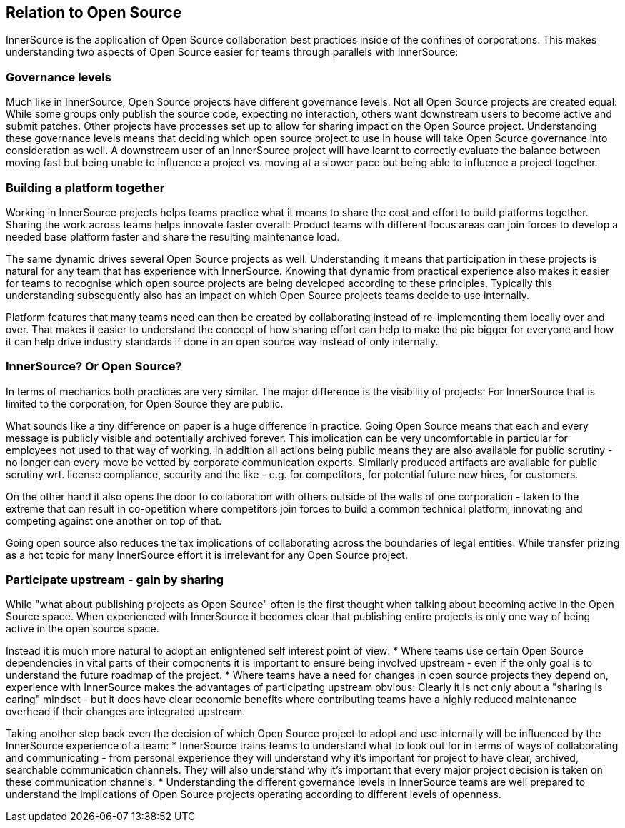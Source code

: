 == Relation to Open Source

InnerSource is the application of Open Source collaboration best
practices inside of the confines of corporations. This makes
understanding two aspects of Open Source easier for teams through
parallels with InnerSource:

=== Governance levels

Much like in InnerSource, Open Source projects have different governance
levels. Not all Open Source projects are created equal: While some
groups only publish the source code, expecting no interaction, others
want downstream users to become active and submit patches. Other
projects have processes set up to allow for sharing impact on the Open
Source project. Understanding these governance levels means that
deciding which open source project to use in house will take Open Source
governance into consideration as well. A downstream user of an
InnerSource project will have learnt to correctly evaluate the balance
between moving fast but being unable to influence a project vs. moving
at a slower pace but being able to influence a project together.

=== Building a platform together

Working in InnerSource projects helps teams practice what it means to
share the cost and effort to build platforms together. Sharing the work
across teams helps innovate faster overall: Product teams with different
focus areas can join forces to develop a needed base platform faster and
share the resulting maintenance load.

The same dynamic drives several Open Source projects as well.
Understanding it means that participation in these projects is natural
for any team that has experience with InnerSource. Knowing that dynamic
from practical experience also makes it easier for teams to recognise
which open source projects are being developed according to these
principles. Typically this understanding subsequently also has an impact
on which Open Source projects teams decide to use internally.

Platform features that many teams need can then be created by
collaborating instead of re-implementing them locally over and over.
That makes it easier to understand the concept of how sharing effort can
help to make the pie bigger for everyone and how it can help drive
industry standards if done in an open source way instead of only
internally.

=== InnerSource? Or Open Source?

In terms of mechanics both practices are very similar. The major
difference is the visibility of projects: For InnerSource that is
limited to the corporation, for Open Source they are public.

What sounds like a tiny difference on paper is a huge difference in
practice. Going Open Source means that each and every message is
publicly visible and potentially archived forever. This implication can
be very uncomfortable in particular for employees not used to that way
of working. In addition all actions being public means they are also
available for public scrutiny - no longer can every move be vetted by
corporate communication experts. Similarly produced artifacts are
available for public scrutiny wrt. license compliance, security and the
like - e.g. for competitors, for potential future new hires, for
customers.

On the other hand it also opens the door to collaboration with others
outside of the walls of one corporation - taken to the extreme that can
result in co-opetition where competitors join forces to build a common
technical platform, innovating and competing against one another on top
of that.

Going open source also reduces the tax implications of collaborating
across the boundaries of legal entities. While transfer prizing as a hot
topic for many InnerSource effort it is irrelevant for any Open Source
project.

=== Participate upstream - gain by sharing

While "what about publishing projects as Open Source" often is the
first thought when talking about becoming active in the Open Source
space. When experienced with InnerSource it becomes clear that
publishing entire projects is only one way of being active in the open
source space.

Instead it is much more natural to adopt an enlightened self interest
point of view:
* Where teams use certain Open Source dependencies in
vital parts of their components it is important to ensure being involved
upstream - even if the only goal is to understand the future roadmap of
the project.
* Where teams have a need for changes in open source
projects they depend on, experience with InnerSource makes the
advantages of participating upstream obvious: Clearly it is not only
about a "sharing is caring" mindset - but it does have clear economic
benefits where contributing teams have a highly reduced maintenance
overhead if their changes are integrated upstream.

Taking another step back even the decision of which Open Source project
to adopt and use internally will be influenced by the InnerSource
experience of a team:
* InnerSource trains teams to understand what to
look out for in terms of ways of collaborating and communicating - from
personal experience they will understand why it's important for project
to have clear, archived, searchable communication channels. They will
also understand why it's important that every major project decision is
taken on these communication channels.
* Understanding the different
governance levels in InnerSource teams are well prepared to understand
the implications of Open Source projects operating according to
different levels of openness.
